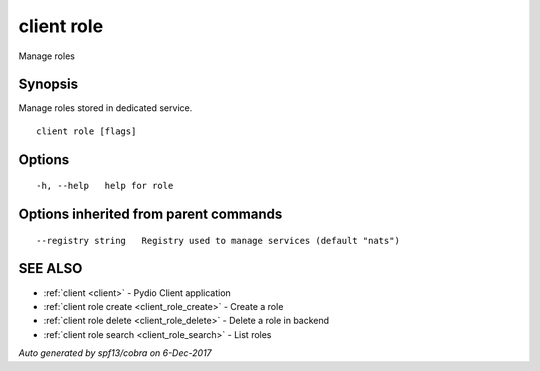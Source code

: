 .. _client_role:

client role
-----------

Manage roles

Synopsis
~~~~~~~~


Manage roles stored in dedicated service.




::

  client role [flags]

Options
~~~~~~~

::

  -h, --help   help for role

Options inherited from parent commands
~~~~~~~~~~~~~~~~~~~~~~~~~~~~~~~~~~~~~~

::

      --registry string   Registry used to manage services (default "nats")

SEE ALSO
~~~~~~~~

* :ref:`client <client>` 	 - Pydio Client application
* :ref:`client role create <client_role_create>` 	 - Create a role
* :ref:`client role delete <client_role_delete>` 	 - Delete a role in backend
* :ref:`client role search <client_role_search>` 	 - List roles

*Auto generated by spf13/cobra on 6-Dec-2017*
